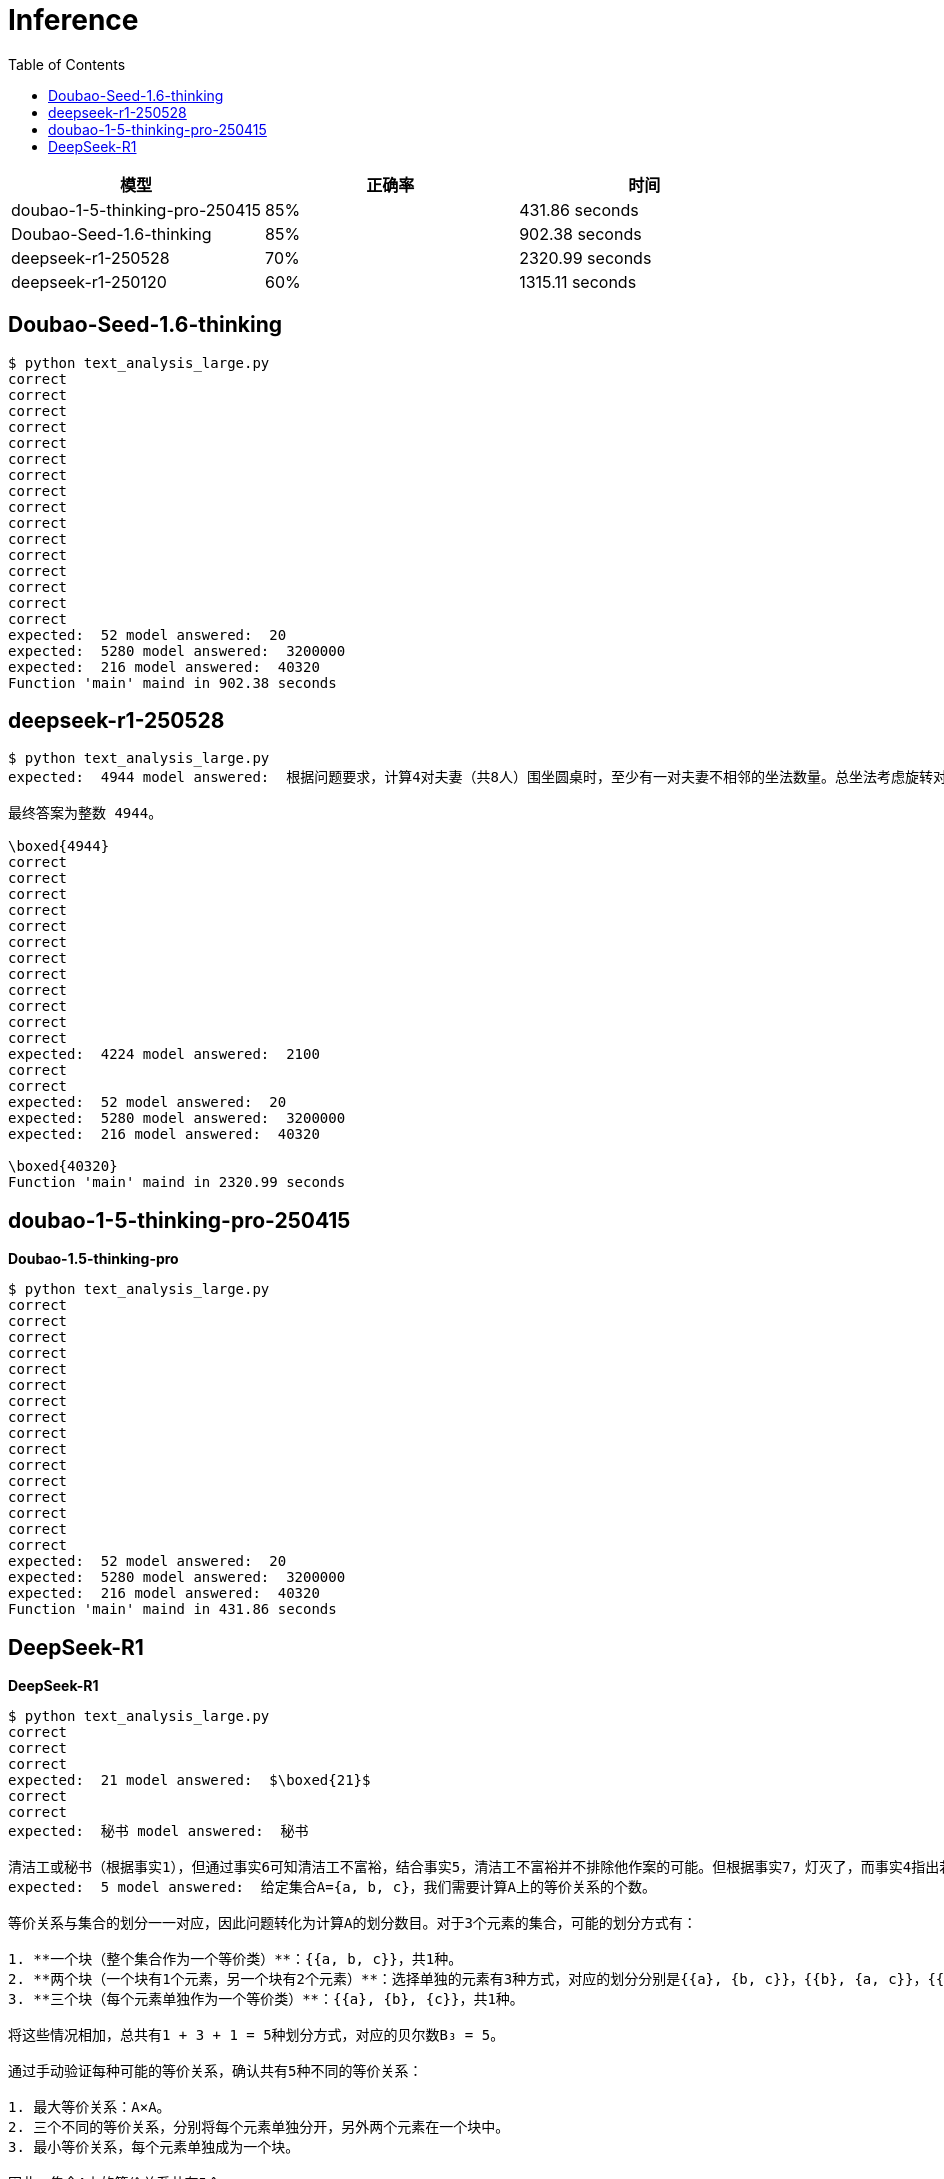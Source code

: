 = Inference
:toc: manual

[cols="2,2,2"]
|===
|模型 |正确率 |时间


|doubao-1-5-thinking-pro-250415
|85%
|431.86 seconds

|Doubao-Seed-1.6-thinking
|85%
|902.38 seconds

|deepseek-r1-250528
|70%
|2320.99 seconds

|deepseek-r1-250120
|60%
|1315.11 seconds

|===

== Doubao-Seed-1.6-thinking

[source, bash]
----
$ python text_analysis_large.py
correct
correct
correct
correct
correct
correct
correct
correct
correct
correct
correct
correct
correct
correct
correct
correct
expected:  52 model answered:  20
expected:  5280 model answered:  3200000
expected:  216 model answered:  40320
Function 'main' maind in 902.38 seconds
----

== deepseek-r1-250528

[source, bash]
----
$ python text_analysis_large.py
expected:  4944 model answered:  根据问题要求，计算4对夫妻（共8人）围坐圆桌时，至少有一对夫妻不相邻的坐法数量。总坐法考虑旋转对称性，固定一人位置，总数为 \((8-1)! = 7! = 5040\)。所有夫妻都相邻的坐法，将每对夫妻视为一个块，块排列考虑旋转对称性，固定一个块，块排列数为 \((4-1)! = 3! = 6\)，每块内部夫妻互换有 \(2^4 = 16\) 种方式，因此所有相邻坐法数为 \(6 \times 16 = 96\)。至少有一对不相邻的坐法数为总坐法减去所有相邻坐法： \(5040 - 96 = 4944\)。

最终答案为整数 4944。

\boxed{4944}
correct
correct
correct
correct
correct
correct
correct
correct
correct
correct
correct
correct
expected:  4224 model answered:  2100
correct
correct
expected:  52 model answered:  20
expected:  5280 model answered:  3200000
expected:  216 model answered:  40320

\boxed{40320}
Function 'main' maind in 2320.99 seconds
----

== doubao-1-5-thinking-pro-250415

[source, bash]
.*Doubao-1.5-thinking-pro*
----
$ python text_analysis_large.py
correct
correct
correct
correct
correct
correct
correct
correct
correct
correct
correct
correct
correct
correct
correct
correct
expected:  52 model answered:  20
expected:  5280 model answered:  3200000
expected:  216 model answered:  40320
Function 'main' maind in 431.86 seconds
----

== DeepSeek-R1

[source, bash]
.*DeepSeek-R1*
----
$ python text_analysis_large.py 
correct
correct
correct
expected:  21 model answered:  $\boxed{21}$
correct
correct
expected:  秘书 model answered:  秘书

清洁工或秘书（根据事实1），但通过事实6可知清洁工不富裕，结合事实5，清洁工不富裕并不排除他作案的可能。但根据事实7，灯灭了，而事实4指出若秘书证词不正确则灯未灭，因此秘书证词必须正确（否则矛盾）。根据事实3，若证词正确则谋杀在午夜前。但若清洁工是凶手（事实2），则谋杀不在午夜前，与午夜前矛盾，故排除清洁工，凶手为秘书。
expected:  5 model answered:  给定集合A={a, b, c}，我们需要计算A上的等价关系的个数。

等价关系与集合的划分一一对应，因此问题转化为计算A的划分数目。对于3个元素的集合，可能的划分方式有：

1. **一个块（整个集合作为一个等价类）**：{{a, b, c}}，共1种。
2. **两个块（一个块有1个元素，另一个块有2个元素）**：选择单独的元素有3种方式，对应的划分分别是{{a}, {b, c}}，{{b}, {a, c}}，{{c}, {a, b}}，共3种。
3. **三个块（每个元素单独作为一个等价类）**：{{a}, {b}, {c}}，共1种。

将这些情况相加，总共有1 + 3 + 1 = 5种划分方式，对应的贝尔数B₃ = 5。

通过手动验证每种可能的等价关系，确认共有5种不同的等价关系：

1. 最大等价关系：A×A。
2. 三个不同的等价关系，分别将每个元素单独分开，另外两个元素在一个块中。
3. 最小等价关系，每个元素单独成为一个块。

因此，集合A上的等价关系共有5个。

### 最终答案
\boxed{5}
correct
correct
expected:  11550 model answered:  首先，题目要求将11个人分成四组，其中第一组4人，第二组3人，第三组0人，第四组4人。需要考虑组的区分度，即每个组的位置固定，因此不需要额外调整相同人数组的顺序。

1. 从11人中选出4人分到第一组，有$\binom{11}{4}$种选择方式。
2. 剩下的7人中选出3人分到第二组，有$\binom{7}{3}$种选择方式。
3. 剩下的4人分到第四组，第三组没有人，因此只有一种方式。

计算组合数的乘积：
\[
\binom{11}{4} \times \binom{7}{3} = 330 \times 35 = 11550
\]

另外，使用排列公式验证：
\[
\frac{11!}{4! \times 3! \times 0! \times 4!} = \frac{39916800}{24 \times 6 \times 1 \times 24} = 11550
\]

最终答案为：
\[
\boxed{11550}
\]
correct
correct
correct
correct
correct
expected:  52 model answered:  20
expected:  5280 model answered:  24883200
expected:  216 model answered:  576
Function 'main' maind in 1315.11 seconds
----

